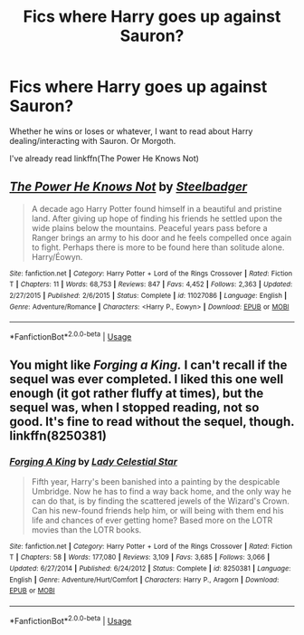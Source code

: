 #+TITLE: Fics where Harry goes up against Sauron?

* Fics where Harry goes up against Sauron?
:PROPERTIES:
:Author: AutumnSouls
:Score: 7
:DateUnix: 1537662807.0
:DateShort: 2018-Sep-23
:FlairText: Request
:END:
Whether he wins or loses or whatever, I want to read about Harry dealing/interacting with Sauron. Or Morgoth.

I've already read linkffn(The Power He Knows Not)


** [[https://www.fanfiction.net/s/11027086/1/][*/The Power He Knows Not/*]] by [[https://www.fanfiction.net/u/5291694/Steelbadger][/Steelbadger/]]

#+begin_quote
  A decade ago Harry Potter found himself in a beautiful and pristine land. After giving up hope of finding his friends he settled upon the wide plains below the mountains. Peaceful years pass before a Ranger brings an army to his door and he feels compelled once again to fight. Perhaps there is more to be found here than solitude alone. Harry/Éowyn.
#+end_quote

^{/Site/:} ^{fanfiction.net} ^{*|*} ^{/Category/:} ^{Harry} ^{Potter} ^{+} ^{Lord} ^{of} ^{the} ^{Rings} ^{Crossover} ^{*|*} ^{/Rated/:} ^{Fiction} ^{T} ^{*|*} ^{/Chapters/:} ^{11} ^{*|*} ^{/Words/:} ^{68,753} ^{*|*} ^{/Reviews/:} ^{847} ^{*|*} ^{/Favs/:} ^{4,452} ^{*|*} ^{/Follows/:} ^{2,363} ^{*|*} ^{/Updated/:} ^{2/27/2015} ^{*|*} ^{/Published/:} ^{2/6/2015} ^{*|*} ^{/Status/:} ^{Complete} ^{*|*} ^{/id/:} ^{11027086} ^{*|*} ^{/Language/:} ^{English} ^{*|*} ^{/Genre/:} ^{Adventure/Romance} ^{*|*} ^{/Characters/:} ^{<Harry} ^{P.,} ^{Eowyn>} ^{*|*} ^{/Download/:} ^{[[http://www.ff2ebook.com/old/ffn-bot/index.php?id=11027086&source=ff&filetype=epub][EPUB]]} ^{or} ^{[[http://www.ff2ebook.com/old/ffn-bot/index.php?id=11027086&source=ff&filetype=mobi][MOBI]]}

--------------

*FanfictionBot*^{2.0.0-beta} | [[https://github.com/tusing/reddit-ffn-bot/wiki/Usage][Usage]]
:PROPERTIES:
:Author: FanfictionBot
:Score: 2
:DateUnix: 1537662817.0
:DateShort: 2018-Sep-23
:END:


** You might like /Forging a King./ I can't recall if the sequel was ever completed. I liked this one well enough (it got rather fluffy at times), but the sequel was, when I stopped reading, not so good. It's fine to read without the sequel, though. linkffn(8250381)
:PROPERTIES:
:Score: 1
:DateUnix: 1537666969.0
:DateShort: 2018-Sep-23
:END:

*** [[https://www.fanfiction.net/s/8250381/1/][*/Forging A King/*]] by [[https://www.fanfiction.net/u/3533063/Lady-Celestial-Star][/Lady Celestial Star/]]

#+begin_quote
  Fifth year, Harry's been banished into a painting by the despicable Umbridge. Now he has to find a way back home, and the only way he can do that, is by finding the scattered jewels of the Wizard's Crown. Can his new-found friends help him, or will being with them end his life and chances of ever getting home? Based more on the LOTR movies than the LOTR books.
#+end_quote

^{/Site/:} ^{fanfiction.net} ^{*|*} ^{/Category/:} ^{Harry} ^{Potter} ^{+} ^{Lord} ^{of} ^{the} ^{Rings} ^{Crossover} ^{*|*} ^{/Rated/:} ^{Fiction} ^{T} ^{*|*} ^{/Chapters/:} ^{58} ^{*|*} ^{/Words/:} ^{177,080} ^{*|*} ^{/Reviews/:} ^{3,109} ^{*|*} ^{/Favs/:} ^{3,685} ^{*|*} ^{/Follows/:} ^{3,066} ^{*|*} ^{/Updated/:} ^{6/27/2014} ^{*|*} ^{/Published/:} ^{6/24/2012} ^{*|*} ^{/Status/:} ^{Complete} ^{*|*} ^{/id/:} ^{8250381} ^{*|*} ^{/Language/:} ^{English} ^{*|*} ^{/Genre/:} ^{Adventure/Hurt/Comfort} ^{*|*} ^{/Characters/:} ^{Harry} ^{P.,} ^{Aragorn} ^{*|*} ^{/Download/:} ^{[[http://www.ff2ebook.com/old/ffn-bot/index.php?id=8250381&source=ff&filetype=epub][EPUB]]} ^{or} ^{[[http://www.ff2ebook.com/old/ffn-bot/index.php?id=8250381&source=ff&filetype=mobi][MOBI]]}

--------------

*FanfictionBot*^{2.0.0-beta} | [[https://github.com/tusing/reddit-ffn-bot/wiki/Usage][Usage]]
:PROPERTIES:
:Author: FanfictionBot
:Score: 1
:DateUnix: 1537666979.0
:DateShort: 2018-Sep-23
:END:
